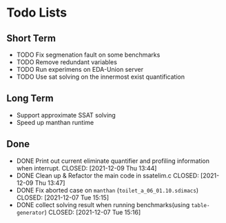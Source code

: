 * Todo Lists

** Short Term
- TODO Fix segmenation fault on some benchmarks
- TODO Remove redundant variables
- TODO Run experimens on EDA-Union server
- TODO Use sat solving on the innermost exist quantification

** Long Term
- Support approximate SSAT solving
- Speed up manthan runtime

** Done
- DONE Print out current eliminate quantifier and profiling information when interrupt.
  CLOSED: [2021-12-09 Thu 13:44]
- DONE Clean up & Refactor the main code in ssatelim.c
  CLOSED: [2021-12-09 Thu 13:47]
- DONE Fix aborted case on ~manthan~ (~toilet_a_06_01.10.sdimacs~)
  CLOSED: [2021-12-07 Tue 15:15]
- DONE collect solving result when running benchmarks(using ~table-generator~)
   CLOSED: [2021-12-07 Tue 15:16]


